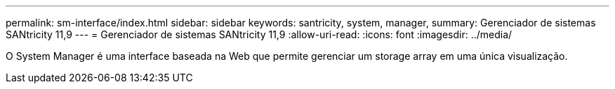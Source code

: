 ---
permalink: sm-interface/index.html 
sidebar: sidebar 
keywords: santricity, system, manager, 
summary: Gerenciador de sistemas SANtricity 11,9 
---
= Gerenciador de sistemas SANtricity 11,9
:allow-uri-read: 
:icons: font
:imagesdir: ../media/


[role="lead"]
O System Manager é uma interface baseada na Web que permite gerenciar um storage array em uma única visualização.
